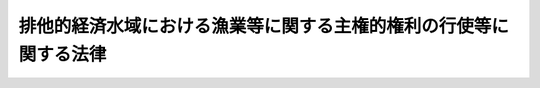 .. _H08HO076:

==================================================================
排他的経済水域における漁業等に関する主権的権利の行使等に関する法律
==================================================================

.. raw:: html
    
    
    <b>排他的経済水域における漁業等に関する主権的権利の行使等に関する法律<br>
    （平成八年六月十四日法律第七十六号）</b><br><br><div align="right">最終改正：平成一三年六月二九日法律第九一号</div><br><p>
    </p><div class="arttitle"><a name="1000000000000000000000000000000000000000000000000100000000000000000000000000000">（趣旨）</a>
    </div><div class="item"><b>第一条</b>
    <a name="1000000000000000000000000000000000000000000000000100000000001000000000000000000"></a>
    　この法律は、海洋法に関する国際連合条約に定める権利を的確に行使することにより海洋生物資源の適切な保存及び管理を図るため、排他的経済水域における漁業等に関する主権的権利の行使等について必要な措置を定めるものとする。
    </div>
    
    <p>
    </p><div class="arttitle"><a name="1000000000000000000000000000000000000000000000000200000000000000000000000000000">（定義）</a>
    </div><div class="item"><b>第二条</b>
    <a name="1000000000000000000000000000000000000000000000000200000000001000000000000000000"></a>
    　この法律において「漁業」とは、水産動植物の採捕又は養殖の事業（漁業等付随行為を含む。）をいう。
    </div>
    <div class="item"><b><a name="1000000000000000000000000000000000000000000000000200000000002000000000000000000">２</a>
    </b>
    　この法律において「漁業等付随行為」とは、水産動植物の採捕又は養殖に付随する探索、集魚、漁獲物の保蔵又は加工、漁獲物又はその製品の運搬、船舶への補給その他これらに準ずる行為で農林水産省令で定めるものをいう。
    </div>
    <div class="item"><b><a name="1000000000000000000000000000000000000000000000000200000000003000000000000000000">３</a>
    </b>
    　この法律において「探索」とは、水産動植物の採捕に資する水産動植物の生息状況の調査であって水産動植物の採捕を伴わないものをいい、「探査」とは、探索のうち漁業等付随行為に該当しないものをいう。
    </div>
    <div class="item"><b><a name="1000000000000000000000000000000000000000000000000200000000004000000000000000000">４</a>
    </b>
    　この法律において「外国人」とは、次に掲げるものをいう。
    <div class="number"><b><a name="1000000000000000000000000000000000000000000000000200000000004000000001000000000">一</a>
    </b>
    　日本の国籍を有しない者。ただし、適法に我が国に在留する者で農林水産大臣の指定するものを除く。
    </div>
    <div class="number"><b><a name="1000000000000000000000000000000000000000000000000200000000004000000002000000000">二</a>
    </b>
    　外国、外国の公共団体若しくはこれに準ずるもの又は外国法に基づいて設立された法人その他の団体
    </div>
    </div>
    
    <p>
    </p><div class="arttitle"><a name="1000000000000000000000000000000000000000000000000300000000000000000000000000000">（排他的経済水域における外国人の漁業等に関する法令の適用等）</a>
    </div><div class="item"><b>第三条</b>
    <a name="1000000000000000000000000000000000000000000000000300000000001000000000000000000"></a>
    　外国人が我が国の排他的経済水域（以下単に「排他的経済水域」という。）において行う漁業、水産動植物の採捕（漁業に該当するものを除き、漁業等付随行為を含む。以下同じ。）及び探査（以下この条において「排他的経済水域における外国人の漁業等」という。）に関しては、この法律の定めるところによる。
    </div>
    <div class="item"><b><a name="1000000000000000000000000000000000000000000000000300000000002000000000000000000">２</a>
    </b>
    　排他的経済水域における外国人の漁業等に関しては、<a href="/cgi-bin/idxrefer.cgi?H_FILE=%95%bd%94%aa%96%40%8e%b5%8e%6c&amp;REF_NAME=%94%72%91%bc%93%49%8c%6f%8d%cf%90%85%88%e6%8b%79%82%d1%91%e5%97%a4%92%49%82%c9%8a%d6%82%b7%82%e9%96%40%97%a5&amp;ANCHOR_F=&amp;ANCHOR_T=" target="inyo">排他的経済水域及び大陸棚に関する法律</a>
    （平成八年法律第七十四号）<a href="/cgi-bin/idxrefer.cgi?H_FILE=%95%bd%94%aa%96%40%8e%b5%8e%6c&amp;REF_NAME=%91%e6%8e%4f%8f%f0%91%e6%88%ea%8d%80&amp;ANCHOR_F=1000000000000000000000000000000000000000000000000300000000001000000000000000000&amp;ANCHOR_T=1000000000000000000000000000000000000000000000000300000000001000000000000000000#1000000000000000000000000000000000000000000000000300000000001000000000000000000" target="inyo">第三条第一項</a>
    の規定にかかわらず、政令で定める法律（これに基づく命令を含む。）の規定は、適用しない。
    </div>
    <div class="item"><b><a name="1000000000000000000000000000000000000000000000000300000000003000000000000000000">３</a>
    </b>
    　排他的経済水域における外国人の漁業等に関する法令の適用に関する技術的読替えについては、政令で必要な規定を設けることができる。
    </div>
    
    <p>
    </p><div class="arttitle"><a name="1000000000000000000000000000000000000000000000000400000000000000000000000000000">（漁業等の禁止）</a>
    </div><div class="item"><b>第四条</b>
    <a name="1000000000000000000000000000000000000000000000000400000000001000000000000000000"></a>
    　外国人は、排他的経済水域のうち次に掲げる海域（その海底を含む。以下「禁止海域」という。）においては、漁業又は水産動植物の採捕を行ってはならない。ただし、その水産動植物の採捕が農林水産省令で定める軽易なものであるときは、この限りでない。
    <div class="number"><b><a name="1000000000000000000000000000000000000000000000000400000000001000000001000000000">一</a>
    </b>
    　<a href="/cgi-bin/idxrefer.cgi?H_FILE=%8f%ba%8c%dc%93%f1%96%40%8e%4f%81%5a&amp;REF_NAME=%97%cc%8a%43%8b%79%82%d1%90%da%91%b1%90%85%88%e6%82%c9%8a%d6%82%b7%82%e9%96%40%97%a5&amp;ANCHOR_F=&amp;ANCHOR_T=" target="inyo">領海及び接続水域に関する法律</a>
    （昭和五十二年法律第三十号）附則<a href="/cgi-bin/idxrefer.cgi?H_FILE=%8f%ba%8c%dc%93%f1%96%40%8e%4f%81%5a&amp;REF_NAME=%91%e6%93%f1%8d%80&amp;ANCHOR_F=5000000000000000000000000000000000000000000000000000000000000000000000000000000&amp;ANCHOR_T=5000000000000000000000000000000000000000000000000000000000000000000000000000000#5000000000000000000000000000000000000000000000000000000000000000000000000000000" target="inyo">第二項</a>
    に規定する特定海域である海域（我が国の基線（<a href="/cgi-bin/idxrefer.cgi?H_FILE=%8f%ba%8c%dc%93%f1%96%40%8e%4f%81%5a&amp;REF_NAME=%93%af%96%40%91%e6%93%f1%8f%f0%91%e6%88%ea%8d%80&amp;ANCHOR_F=1000000000000000000000000000000000000000000000000200000000001000000000000000000&amp;ANCHOR_T=1000000000000000000000000000000000000000000000000200000000001000000000000000000#1000000000000000000000000000000000000000000000000200000000001000000000000000000" target="inyo">同法第二条第一項</a>
    に規定する基線をいう。以下この号において同じ。）から、いずれの点をとっても我が国の基線上の最も近い点からの距離が十二海里である線までの海域に限る。）
    </div>
    <div class="number"><b><a name="1000000000000000000000000000000000000000000000000400000000001000000002000000000">二</a>
    </b>
    　海洋生物資源の保護又は漁業調整のため必要な海域として農林水産大臣の定める海域
    </div>
    </div>
    <div class="item"><b><a name="1000000000000000000000000000000000000000000000000400000000002000000000000000000">２</a>
    </b>
    　外国人は、禁止海域（前項第一号の海域に限る。）においては、政令で定める場合を除き、漁獲物又はその製品を転載し、又は積み込んではならない。
    </div>
    
    <p>
    </p><div class="arttitle"><a name="1000000000000000000000000000000000000000000000000500000000000000000000000000000">（漁業等の許可）</a>
    </div><div class="item"><b>第五条</b>
    <a name="1000000000000000000000000000000000000000000000000500000000001000000000000000000"></a>
    　外国人は、排他的経済水域（禁止海域を除く。次条第一項及び第二項、第八条並びに第九条において同じ。）においては、農林水産省令で定めるところにより、漁業又は水産動植物の採捕に係る船舶ごとに、農林水産大臣の許可を受けなければ、漁業又は水産動植物の採捕を行ってはならない。ただし、次の各号の一に該当するときは、この限りでない。
    <div class="number"><b><a name="1000000000000000000000000000000000000000000000000500000000001000000001000000000">一</a>
    </b>
    　その水産動植物の採捕が前条第一項ただし書の農林水産省令で定める軽易なものであるとき。
    </div>
    <div class="number"><b><a name="1000000000000000000000000000000000000000000000000500000000001000000002000000000">二</a>
    </b>
    　その水産動植物の採捕が第八条の承認を受けて行われるものであるとき。
    </div>
    <div class="number"><b><a name="1000000000000000000000000000000000000000000000000500000000001000000003000000000">三</a>
    </b>
    　その漁業等付随行為が第九条の承認を受けて行われるものであるとき。
    </div>
    </div>
    <div class="item"><b><a name="1000000000000000000000000000000000000000000000000500000000002000000000000000000">２</a>
    </b>
    　農林水産大臣は、前項の許可をしたときは、農林水産省令で定めるところにより、その外国人に許可証を交付する。
    </div>
    <div class="item"><b><a name="1000000000000000000000000000000000000000000000000500000000003000000000000000000">３</a>
    </b>
    　第一項の許可を受けた外国人は、農林水産省令で定めるところにより、その行う漁業又は水産動植物の採捕に係る船舶にその旨を見やすいように表示し、かつ、当該船舶に前項の許可証を備え付けておかなければならない。
    </div>
    
    <p>
    </p><div class="arttitle"><a name="1000000000000000000000000000000000000000000000000600000000000000000000000000000">（許可の基準等）</a>
    </div><div class="item"><b>第六条</b>
    <a name="1000000000000000000000000000000000000000000000000600000000001000000000000000000"></a>
    　農林水産大臣は、前条第一項の許可の申請があった場合において、その申請に係る漁業又は水産動植物の採捕が、国際約束その他の措置により的確に実施されること、外国人が排他的経済水域において行う漁業又は水産動植物の採捕につき農林水産省令で定める区分ごとに農林水産大臣の定める漁獲量の限度を超えないことその他政令で定める基準に適合すると認められるときでなければ、当該申請に係る許可をしてはならない。
    </div>
    <div class="item"><b><a name="1000000000000000000000000000000000000000000000000600000000002000000000000000000">２</a>
    </b>
    　前項の規定による漁獲量の限度の決定は、政令で定めるところにより、排他的経済水域における科学的根拠を有する海洋生物資源の動向及び我が国漁業者の漁獲の実情を基礎とし、排他的経済水域における外国人による漁業の状況、外国周辺水域における我が国漁業の状況等を総合的に考慮して行われなければならない。
    </div>
    <div class="item"><b><a name="1000000000000000000000000000000000000000000000000600000000003000000000000000000">３</a>
    </b>
    　<a href="/cgi-bin/idxrefer.cgi?H_FILE=%95%bd%94%aa%96%40%8e%b5%8e%b5&amp;REF_NAME=%8a%43%97%6d%90%b6%95%a8%8e%91%8c%b9%82%cc%95%db%91%b6%8b%79%82%d1%8a%c7%97%9d%82%c9%8a%d6%82%b7%82%e9%96%40%97%a5&amp;ANCHOR_F=&amp;ANCHOR_T=" target="inyo">海洋生物資源の保存及び管理に関する法律</a>
    （平成八年法律第七十七号）<a href="/cgi-bin/idxrefer.cgi?H_FILE=%95%bd%94%aa%96%40%8e%b5%8e%b5&amp;REF_NAME=%91%e6%93%f1%8f%f0%91%e6%93%f1%8d%80&amp;ANCHOR_F=1000000000000000000000000000000000000000000000000200000000002000000000000000000&amp;ANCHOR_T=1000000000000000000000000000000000000000000000000200000000002000000000000000000#1000000000000000000000000000000000000000000000000200000000002000000000000000000" target="inyo">第二条第二項</a>
    に規定する漁獲可能量を定める<a href="/cgi-bin/idxrefer.cgi?H_FILE=%95%bd%94%aa%96%40%8e%b5%8e%b5&amp;REF_NAME=%93%af%8f%f0%91%e6%98%5a%8d%80&amp;ANCHOR_F=1000000000000000000000000000000000000000000000000200000000006000000000000000000&amp;ANCHOR_T=1000000000000000000000000000000000000000000000000200000000006000000000000000000#1000000000000000000000000000000000000000000000000200000000006000000000000000000" target="inyo">同条第六項</a>
    に規定する第一種特定海洋生物資源について<a href="/cgi-bin/idxrefer.cgi?H_FILE=%95%bd%94%aa%96%40%8e%b5%8e%b5&amp;REF_NAME=%91%e6%88%ea%8d%80&amp;ANCHOR_F=1000000000000000000000000000000000000000000000000200000000001000000000000000000&amp;ANCHOR_T=1000000000000000000000000000000000000000000000000200000000001000000000000000000#1000000000000000000000000000000000000000000000000200000000001000000000000000000" target="inyo">第一項</a>
    の規定による漁獲量の限度の決定を行う場合には、前項に定めるところによるほか、当該漁獲可能量を基礎としなければならない。
    </div>
    
    <p>
    </p><div class="arttitle"><a name="1000000000000000000000000000000000000000000000000700000000000000000000000000000">（入漁料）</a>
    </div><div class="item"><b>第七条</b>
    <a name="1000000000000000000000000000000000000000000000000700000000001000000000000000000"></a>
    　外国人は、第五条第二項の規定により許可証の交付を受けるときに、政令で定める額の入漁料を国に納付しなければならない。
    </div>
    <div class="item"><b><a name="1000000000000000000000000000000000000000000000000700000000002000000000000000000">２</a>
    </b>
    　特別の事由がある場合には、政令で定めるところにより、前項の入漁料を減額し、又は免除することができる。
    </div>
    <div class="item"><b><a name="1000000000000000000000000000000000000000000000000700000000003000000000000000000">３</a>
    </b>
    　前二項に定めるもののほか、入漁料に関し必要な事項は、政令で定める。
    </div>
    
    <p>
    </p><div class="arttitle"><a name="1000000000000000000000000000000000000000000000000800000000000000000000000000000">（試験研究等のための水産動植物の採捕の承認）</a>
    </div><div class="item"><b>第八条</b>
    <a name="1000000000000000000000000000000000000000000000000800000000001000000000000000000"></a>
    　外国人は、排他的経済水域において、試験研究その他の農林水産省令で定める目的のために水産動植物の採捕を行おうとするときは、農林水産省令で定めるところにより、水産動植物の採捕に係る船舶ごとに、農林水産大臣の承認を受けなければならない。ただし、その水産動植物の採捕が第四条第一項ただし書の農林水産省令で定める軽易なものであるとき、又はその漁業等付随行為が次条の承認を受けて行われるものであるときは、この限りでない。
    </div>
    
    <p>
    </p><div class="arttitle"><a name="1000000000000000000000000000000000000000000000000900000000000000000000000000000">（外国人以外の者が行う漁業に係る漁業等付随行為等の承認）</a>
    </div><div class="item"><b>第九条</b>
    <a name="1000000000000000000000000000000000000000000000000900000000001000000000000000000"></a>
    　外国人は、排他的経済水域において、外国人以外の者が当該水域において行う漁業又は水産動植物の採捕に係る漁業等付随行為を行おうとするときは、農林水産省令で定めるところにより、漁業等付随行為に係る船舶ごとに、農林水産大臣の承認を受けなければならない。
    </div>
    
    <p>
    </p><div class="arttitle"><a name="1000000000000000000000000000000000000000000000001000000000000000000000000000000">（探査の承認）</a>
    </div><div class="item"><b>第十条</b>
    <a name="1000000000000000000000000000000000000000000000001000000000001000000000000000000"></a>
    　外国人は、排他的経済水域において、探査を行おうとするときは、農林水産省令で定めるところにより、探査に係る船舶ごとに、農林水産大臣の承認を受けなければならない。
    </div>
    
    <p>
    </p><div class="arttitle"><a name="1000000000000000000000000000000000000000000000001100000000000000000000000000000">（手数料等）</a>
    </div><div class="item"><b>第十一条</b>
    <a name="1000000000000000000000000000000000000000000000001100000000001000000000000000000"></a>
    　前三条の承認の申請をする外国人は、実費を勘案して政令で定める額の手数料を国に納付しなければならない。
    </div>
    <div class="item"><b><a name="1000000000000000000000000000000000000000000000001100000000002000000000000000000">２</a>
    </b>
    　第五条第二項及び第三項の規定は前三条の承認について、第七条第二項の規定は前項の手数料について準用する。
    </div>
    
    <p>
    </p><div class="arttitle"><a name="1000000000000000000000000000000000000000000000001200000000000000000000000000000">（制限又は条件）</a>
    </div><div class="item"><b>第十二条</b>
    <a name="1000000000000000000000000000000000000000000000001200000000001000000000000000000"></a>
    　第五条第一項の許可又は第八条から第十条までの承認には、制限又は条件を付し、及びこれを変更することができる。
    </div>
    
    <p>
    </p><div class="arttitle"><a name="1000000000000000000000000000000000000000000000001300000000000000000000000000000">（許可等の取消し等）</a>
    </div><div class="item"><b>第十三条</b>
    <a name="1000000000000000000000000000000000000000000000001300000000001000000000000000000"></a>
    　農林水産大臣は、第五条第一項の許可又は第九条の承認を受けた外国人が法令又は前条の制限若しくは条件に違反したときは、期間を定めて排他的経済水域における漁業又は水産動植物の採捕の停止を命じ、又は第五条第一項の許可又は第九条の承認を取り消すことができる。
    </div>
    <div class="item"><b><a name="1000000000000000000000000000000000000000000000001300000000002000000000000000000">２</a>
    </b>
    　農林水産大臣は、第八条又は第十条の承認を受けた外国人が法令又は前条の制限若しくは条件に違反したときは、第八条又は第十条の承認を取り消すことができる。
    </div>
    
    <p>
    </p><div class="arttitle"><a name="1000000000000000000000000000000000000000000000001400000000000000000000000000000">（大陸棚の定着性種族に係る漁業等への準用等）</a>
    </div><div class="item"><b>第十四条</b>
    <a name="1000000000000000000000000000000000000000000000001400000000001000000000000000000"></a>
    　第三条から前条までの規定は、大陸棚（<a href="/cgi-bin/idxrefer.cgi?H_FILE=%95%bd%94%aa%96%40%8e%b5%8e%6c&amp;REF_NAME=%94%72%91%bc%93%49%8c%6f%8d%cf%90%85%88%e6%8b%79%82%d1%91%e5%97%a4%92%49%82%c9%8a%d6%82%b7%82%e9%96%40%97%a5%91%e6%93%f1%8f%f0&amp;ANCHOR_F=1000000000000000000000000000000000000000000000000200000000000000000000000000000&amp;ANCHOR_T=1000000000000000000000000000000000000000000000000200000000000000000000000000000#1000000000000000000000000000000000000000000000000200000000000000000000000000000" target="inyo">排他的経済水域及び大陸棚に関する法律第二条</a>
    に規定する区域をいう。）であって排他的経済水域でない区域の定着性種族（海洋法に関する国際連合条約第七十七条４に規定する定着性の種族に属する生物をいう。次項において同じ。）に係る漁業、水産動植物の採捕及び探査について準用する。この場合において、必要な技術的読替えは、政令で定める。
    </div>
    <div class="item"><b><a name="1000000000000000000000000000000000000000000000001400000000002000000000000000000">２</a>
    </b>
    　前項において読み替えて準用する第四条第一項、第五条第一項及び第八条から第十条までの定着性種族は、農林水産大臣が告示する。
    </div>
    
    <p>
    </p><div class="arttitle"><a name="1000000000000000000000000000000000000000000000001500000000000000000000000000000">（溯河性資源の保存及び管理）</a>
    </div><div class="item"><b>第十五条</b>
    <a name="1000000000000000000000000000000000000000000000001500000000001000000000000000000"></a>
    　我が国は、排他的経済水域の外側の海域においても我が国の内水面において産卵する溯河性資源について、海洋法に関する国際連合条約第六十六条１の第一義的利益及び責任を有する。
    </div>
    
    <p>
    </p><div class="arttitle"><a name="1000000000000000000000000000000000000000000000001600000000000000000000000000000">（</a><a href="/cgi-bin/idxrefer.cgi?H_FILE=%95%bd%8c%dc%96%40%94%aa%94%aa&amp;REF_NAME=%8d%73%90%ad%8e%e8%91%b1%96%40&amp;ANCHOR_F=&amp;ANCHOR_T=" target="inyo">行政手続法</a>
    の適用除外）
    </div><div class="item"><b>第十六条</b>
    <a name="1000000000000000000000000000000000000000000000001600000000001000000000000000000"></a>
    　この法律の規定による処分については、<a href="/cgi-bin/idxrefer.cgi?H_FILE=%95%bd%8c%dc%96%40%94%aa%94%aa&amp;REF_NAME=%8d%73%90%ad%8e%e8%91%b1%96%40&amp;ANCHOR_F=&amp;ANCHOR_T=" target="inyo">行政手続法</a>
    （平成五年法律第八十八号）<a href="/cgi-bin/idxrefer.cgi?H_FILE=%95%bd%8c%dc%96%40%94%aa%94%aa&amp;REF_NAME=%91%e6%93%f1%8f%cd&amp;ANCHOR_F=1000000000002000000000000000000000000000000000000000000000000000000000000000000&amp;ANCHOR_T=1000000000002000000000000000000000000000000000000000000000000000000000000000000#1000000000002000000000000000000000000000000000000000000000000000000000000000000" target="inyo">第二章</a>
    及び<a href="/cgi-bin/idxrefer.cgi?H_FILE=%95%bd%8c%dc%96%40%94%aa%94%aa&amp;REF_NAME=%91%e6%8e%4f%8f%cd&amp;ANCHOR_F=1000000000003000000000000000000000000000000000000000000000000000000000000000000&amp;ANCHOR_T=1000000000003000000000000000000000000000000000000000000000000000000000000000000#1000000000003000000000000000000000000000000000000000000000000000000000000000000" target="inyo">第三章</a>
    の規定は、適用しない。
    </div>
    
    <p>
    </p><div class="arttitle"><a name="1000000000000000000000000000000000000000000000001700000000000000000000000000000">（政令等への委任）</a>
    </div><div class="item"><b>第十七条</b>
    <a name="1000000000000000000000000000000000000000000000001700000000001000000000000000000"></a>
    　この法律の規定に基づき政令又は農林水産省令を制定し、又は改廃する場合においては、その政令又は農林水産省令で、その制定又は改廃に伴い合理的に必要と判断される範囲内において、所要の経過措置（罰則に関する経過措置を含む。）を定めることができる。
    </div>
    <div class="item"><b><a name="1000000000000000000000000000000000000000000000001700000000002000000000000000000">２</a>
    </b>
    　この法律に別段の定めがあるものを除くほか、第二十四条から第二十六条までの規定の実施に必要な手続その他これらの規定の施行に必要な事項については、主務省令で、その他この法律の実施に必要な手続その他その施行に必要な事項については、農林水産省令で定める。
    </div>
    
    <p>
    </p><div class="arttitle"><a name="1000000000000000000000000000000000000000000000001800000000000000000000000000000">（罰則）</a>
    </div><div class="item"><b>第十八条</b>
    <a name="1000000000000000000000000000000000000000000000001800000000001000000000000000000"></a>
    　次の各号の一に該当する者は、千万円以下の罰金に処する。
    <div class="number"><b><a name="1000000000000000000000000000000000000000000000001800000000001000000001000000000">一</a>
    </b>
    　第四条第一項（第十四条第一項において準用する場合を含む。）若しくは第二項、第五条第一項（第十四条第一項において準用する場合を含む。次号において同じ。）又は第十条（第十四条第一項において準用する場合を含む。次条において同じ。）の規定に違反した者
    </div>
    <div class="number"><b><a name="1000000000000000000000000000000000000000000000001800000000001000000002000000000">二</a>
    </b>
    　第十二条（第十四条第一項において準用する場合を含む。以下この号及び次条において同じ。）の規定により第五条第一項の許可に付された制限又は条件（第十二条の規定により変更されたものを含む。）に違反した者
    </div>
    <div class="number"><b><a name="1000000000000000000000000000000000000000000000001800000000001000000003000000000">三</a>
    </b>
    　第十三条第一項（第十四条第一項において準用する場合を含む。）の規定による命令に違反した者
    </div>
    </div>
    
    <p>
    </p><div class="item"><b><a name="1000000000000000000000000000000000000000000000001900000000000000000000000000000">第十九条</a>
    </b>
    <a name="1000000000000000000000000000000000000000000000001900000000001000000000000000000"></a>
    　第十二条の規定により第八条（第十四条第一項において準用する場合を含む。）、第九条（第十四条第一項において準用する場合を含む。）又は第十条の承認に付された制限又は条件（第十二条の規定により変更されたものを含む。）に違反した者は、五十万円以下の罰金に処する。
    </div>
    
    <p>
    </p><div class="item"><b><a name="1000000000000000000000000000000000000000000000002000000000000000000000000000000">第二十条</a>
    </b>
    <a name="1000000000000000000000000000000000000000000000002000000000001000000000000000000"></a>
    　前二条の場合においては、犯人が所有し、又は所持する漁獲物及びその製品、船舶又は漁具その他漁業、水産動植物の採捕若しくは探査の用に供される物は、没収することができる。ただし、犯人が所有していたこれらの物件の全部又は一部を没収することができないときは、その価額を追徴することができる。
    </div>
    
    <p>
    </p><div class="item"><b><a name="1000000000000000000000000000000000000000000000002100000000000000000000000000000">第二十一条</a>
    </b>
    <a name="1000000000000000000000000000000000000000000000002100000000001000000000000000000"></a>
    　第五条第三項（第十四条第一項において準用する場合を含む。）又は第十一条第二項において準用する第五条第三項（第十四条第一項において準用する場合を含む。）の規定に違反した者は、二十万円以下の罰金に処する。
    </div>
    
    <p>
    </p><div class="item"><b><a name="1000000000000000000000000000000000000000000000002200000000000000000000000000000">第二十二条</a>
    </b>
    <a name="1000000000000000000000000000000000000000000000002200000000001000000000000000000"></a>
    　法人の代表者又は法人若しくは人の代理人、使用人その他の従業者が、その法人又は人の業務又は財産に関して、第十八条、第十九条又は前条の違反行為をしたときは、行為者を罰するほか、その法人又は人に対し、各本条の刑を科する。
    </div>
    
    <p>
    </p><div class="arttitle"><a name="1000000000000000000000000000000000000000000000002300000000000000000000000000000">（第一審の裁判権の特例）</a>
    </div><div class="item"><b>第二十三条</b>
    <a name="1000000000000000000000000000000000000000000000002300000000001000000000000000000"></a>
    　この法律の規定に違反した罪に係る訴訟の第一審の裁判権は、地方裁判所にも属する。
    </div>
    
    <p>
    </p><div class="arttitle"><a name="1000000000000000000000000000000000000000000000002400000000000000000000000000000">（担保金等の提供による釈放等）</a>
    </div><div class="item"><b>第二十四条</b>
    <a name="1000000000000000000000000000000000000000000000002400000000001000000000000000000"></a>
    　この法律の規定に違反した罪その他の政令で定める罪に当たる事件（以下「事件」という。）に関して拿捕（船舶を押収し、又は船長その他の乗組員を逮捕することをいう。以下同じ。）が行われた場合には、司法警察員である者であって政令で定めるもの（以下「取締官」という。）は、当該拿捕に係る船舶の船長（船長に代わってその職務を行う者を含む。）及び違反者に対し、遅滞なく、次に掲げる事項を告知しなければならない。ただし、事件が政令で定める外国人が行う漁業、水産動植物の採捕又は探査に係るものであるときは、この限りでない。
    <div class="number"><b><a name="1000000000000000000000000000000000000000000000002400000000001000000001000000000">一</a>
    </b>
    　担保金又はその提供を保証する書面が次条第一項の政令で定めるところにより主務大臣に対して提供されたときは、遅滞なく、違反者は釈放され、及び船舶その他の押収物（以下「押収物」という。）は返還されること。
    </div>
    <div class="number"><b><a name="1000000000000000000000000000000000000000000000002400000000001000000002000000000">二</a>
    </b>
    　提供すべき担保金の額
    </div>
    </div>
    <div class="item"><b><a name="1000000000000000000000000000000000000000000000002400000000002000000000000000000">２</a>
    </b>
    　前項第二号の担保金の額は、事件の種別及び態様その他の情状に応じ、政令で定めるところにより、主務大臣の定める基準に従って、取締官が決定するものとする。
    </div>
    
    <p>
    </p><div class="item"><b><a name="1000000000000000000000000000000000000000000000002500000000000000000000000000000">第二十五条</a>
    </b>
    <a name="1000000000000000000000000000000000000000000000002500000000001000000000000000000"></a>
    　前条第一項の規定により告知した額の担保金又はその提供を保証する書面が政令で定めるところにより主務大臣に対して提供されたときは、主務大臣は、遅滞なく、その旨を取締官又は検察官に通知するものとする。
    </div>
    <div class="item"><b><a name="1000000000000000000000000000000000000000000000002500000000002000000000000000000">２</a>
    </b>
    　取締官は、前項の規定による通知を受けたときは、遅滞なく、違反者を釈放し、及び押収物を返還しなければならない。
    </div>
    <div class="item"><b><a name="100000000000000000000000000%E3%81%AF%E5%BD%93%E8%A9%B2%E6%8A%BC%E5%8F%8E%E7%89%A9%E3%81%8C%E6%8F%90%E5%87%BA%E3%81%95%E3%82%8C%E3%81%AA%E3%81%8B%E3%81%A3%E3%81%9F%E3%81%A8%E3%81%8D%E3%81%AF%E3%80%81%E6%8B%85%E4%BF%9D%E9%87%91%E3%81%AF%E3%80%81%E3%81%9D%E3%81%AE%E6%97%A5%E3%81%AE%E7%BF%8C%E6%97%A5%E3%81%AB%E3%80%81%E5%9B%BD%E5%BA%AB%E3%81%AB%E5%B8%B0%E5%B1%9E%E3%81%99%E3%82%8B%E3%80%82%0A&lt;/DIV&gt;%0A&lt;DIV%20class=" item><b><a name="1000000000000000000000000000000000000000000000002600000000004000000000000000000">４</a>
    </b>
    　担保金は、事件に関する手続が終結した場合等その保管を必要としない事由が生じた場合には、返還する。
    </a></b></div>
    
    <p>
    </p><div class="arttitle"><a name="1000000000000000000000000000000000000000000000002700000000000000000000000000000">（主務大臣等）</a>
    </div><div class="item"><b>第二十七条</b>
    <a name="1000000000000000000000000000000000000000000000002700000000001000000000000000000"></a>
    　前三条における主務大臣及び第十七条第二項における主務省令は、政令で定める。
    </div>
    
    
    <br><a name="5000000000000000000000000000000000000000000000000000000000000000000000000000000"></a>
    　　　<a name="5000000001000000000000000000000000000000000000000000000000000000000000000000000"><b>附　則　抄</b></a>
    <br><p>
    </p><div class="arttitle">（施行期日）</div>
    <div class="item"><b>第一条</b>
    　この法律は、海洋法に関する国際連合条約が日本国について効力を生ずる日から施行する。
    </div>
    
    <p>
    </p><div class="arttitle">（対象水域の明確化）</div>
    <div class="item"><b>第一条の二</b>
    　第三条第一項の規定の適用については、当分の間、同項中「排他的経済水域（」とあるのは「排他的経済水域（排他的経済水域及び大陸棚に関する法律（平成八年法律第七十四号）第四条の条約の規定により我が国が漁業、水産動植物の採捕（漁業に該当するものを除き、漁業等付随行為を含む。以下同じ。）及び探査に関する主権的権利を行使する水域の範囲について調整が行われるときは、その調整後の水域とする。」と、「水産動植物の採捕（漁業に該当するものを除き、漁業等付随行為を含む。以下同じ。）」とあるのは「水産動植物の採捕」とする。
    </div>
    
    <p>
    </p><div class="item"><b>第一条の三</b>
    　前条の規定により読み替えて適用される第三条第一項に規定する調整が行われる場合における同項に規定する主権的権利に関する排他的経済水域及び大陸棚に関する法律第三条の規定の適用については、同条第一項第一号中「排他的経済水域」とあるのは、「排他的経済水域（排他的経済水域における漁業等に関する主権的権利の行使等に関する法律（平成八年法律第七十六号）附則第一条の二の規定により読み替えて適用される同法第三条第一項の排他的経済水域をいう。以下この条において同じ。）」とする。
    </div>
    
    <p>
    </p><div class="arttitle">（適用の特例）</div>
    <div class="item"><b>第二条</b>
    　第四条から第十三条まで（第十四条第一項において準用する場合を含む。）及び第十四条第二項の規定については、政令で、当該規定ごとに外国人及び海域を指定して適用しないこととすることができる。ただし、政令で期限を定めたときは、その期限までの間に限る。
    </div>
    
    <p>
    </p><div class="arttitle">（漁業水域に関する暫定措置法の廃止）</div>
    <div class="item"><b>第三条</b>
    　漁業水域に関する暫定措置法（昭和五十二年法律第三十一号）は、廃止する。
    </div>
    
    <p>
    </p><div class="arttitle">（旧法の規定に基づく処分又は手続の効力）</div>
    <div class="item"><b>第四条</b>
    　この法律による廃止前の漁業水域に関する暫定措置法（以下「旧法」という。）又はこれに基づく命令の規定によってした許可、承認その他の処分又は申請その他の手続は、この附則に別段の定めがある場合を除き、この法律又はこれに基づく命令の相当規定によってした許可、承認その他の処分又は申請その他の手続とみなす。
    </div>
    
    <p>
    </p><div class="arttitle">（許可証又は承認証に関する経過措置）</div>
    <div class="item"><b>第五条</b>
    　この法律の施行の際現に旧法の規定により交付されている許可証又は承認証は、この法律の相当規定により交付された許可証又は承認証とみなす。
    </div>
    
    <p>
    </p><div class="arttitle">（罰則の適用に関する経過措置）</div>
    <div class="item"><b>第六条</b>
    　この法律の施行前にした行為に対する罰則の適用については、なお従前の例による。
    </div>
    
    <p>
    </p><div class="arttitle">（第一審の裁判権の特例に関する経過措置）</div>
    <div class="item"><b>第七条</b>
    　旧法の規定に違反した罪に係る訴訟の第一審の裁判権の特例に関する旧法の規定の適用については、なお従前の例による。
    </div>
    
    <p>
    </p><div class="arttitle">（担保金等の提供による釈放等に関する経過措置）</div>
    <div class="item"><b>第八条</b>
    　旧法第二十三条第一項に規定する事件に関する同条から旧法第二十六条までの規定の適用に関しては、なお従前の例による。
    </div>
    
    <p>
    </p><div class="arttitle">（政令への委任）</div>
    <div class="item"><b>第九条</b>
    　附則第四条から前条までに規定するもののほか、この法律の施行に関して必要な経過措置は、政令で定める。
    </div>
    
    <br>　　　<a name="5000000002000000000000000000000000000000000000000000000000000000000000000000000"><b>附　則　（平成一〇年一二月一八日法律第一四九号）　抄</b></a>
    <br><p>
    </p><div class="arttitle">（施行期日）</div>
    <div class="item"><b>第一条</b>
    　この法律は、漁業に関する日本国と大韓民国との間の協定の効力発生の日から施行する。
    </div>
    
    <p>
    </p><div class="arttitle">（罰則の適用に関する経過措置）</div>
    <div class="item"><b>第三条</b>
    　この法律の施行前にした行為に対する罰則の適用については、なお従前の例による。
    </div>
    
    <br>　　　<a name="5000000003000000000000000000000000000000000000000000000000000000000000000000000"><b>附　則　（平成一三年六月二九日法律第九一号）　抄</b></a>
    <br><p>
    </p><div class="arttitle">（施行期日）</div>
    <div class="item"><b>第一条</b>
    　この法律は、公布の日から起算して九月を超えない範囲内において政令で定める日から施行する。
    </div>
    
    <br><br>